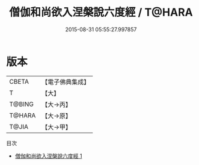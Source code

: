#+TITLE: 僧伽和尚欲入涅槃說六度經 / T@HARA

#+DATE: 2015-08-31 05:55:27.997857
* 版本
 |     CBETA|【電子佛典集成】|
 |         T|【大】     |
 |    T@BING|【大→丙】   |
 |    T@HARA|【大→原】   |
 |     T@JIA|【大→甲】   |
目次
 - [[file:KR6u0006_001.txt][僧伽和尚欲入涅槃說六度經 1]]
